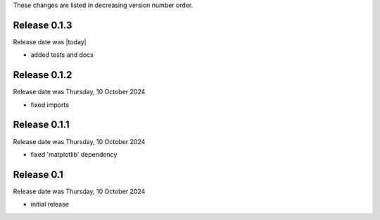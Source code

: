 
These changes are listed in decreasing version number order.


Release 0.1.3
-------------

Release date was |today|

* added tests and docs


Release 0.1.2
-------------

Release date was Thursday, 10 October 2024

* fixed imports


Release 0.1.1
-------------

Release date was Thursday, 10 October 2024

* fixed 'matplotlib' dependency


Release 0.1
-----------

Release date was Thursday, 10 October 2024

* initial release